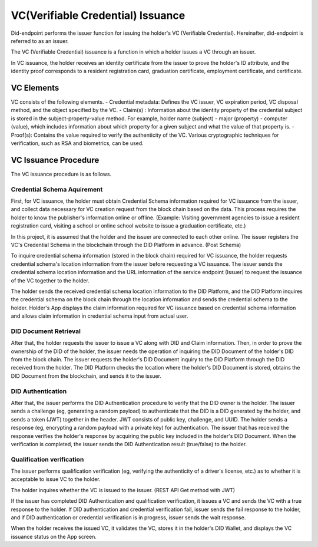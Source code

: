 VC(Verifiable Credential) Issuance 
====================================

Did-endpoint performs the issuer function for issuing the holder's VC (Verifiable Credential). Hereinafter, did-endpoint is referred to as an issuer.

The VC (Verifiable Credential) issuance is a function in which a holder issues a VC through an issuer.

In VC issuance, the holder receives an identity certificate from the issuer to prove the holder's ID attribute, and the identity proof corresponds to a resident registration card, graduation certificate, employment certificate, and certificate.

VC Elements
----------------------------------
VC consists of the following elements.
- Credential metadata: Defines the VC issuer, VC expiration period, VC disposal method, and the object specified by the VC.
- Claim(s) : Information about the identity property of the credential subject is stored in the subject-property-value method. For example, holder name (subject) - major (property) - computer (value), which includes information about which property for a given subject and what the value of that property is.
- Proof(s): Contains the value required to verify the authenticity of the VC. Various cryptographic techniques for verification, such as RSA and biometrics, can be used.

VC Issuance Procedure
----------------------------------
The VC issuance procedure is as follows.

.. image:: ../images/vc_issuance_procedure.png
  :align: center
  :width: 400
  :alt: VC Issuance Procedure

 
Credential Schema Aquirement
++++++++++++++++++++++++++++++++++
First, for VC issuance, the holder must obtain Credential Schema information required for VC issuance from the issuer, and collect data necessary for VC creation request from the block chain based on the data. This process requires the holder to know the publisher's information online or offline. (Example: Visiting government agencies to issue a resident registration card, visiting a school or online school website to issue a graduation certificate, etc.)

In this project, it is assumed that the holder and the issuer are connected to each other online. The issuer registers the VC's Credential Schema in the blockchain through the DID Platform in advance. (Post Schema)

To inquire credential schema information (stored in the block chain) required for VC issuance, the holder requests credential schema's location information from the issuer before requesting a VC issuance. The issuer sends the credential schema location information and the URL information of the service endpoint (Issuer) to request the issuance of the VC together to the holder.

The holder sends the received credential schema location information to the DID Platform, and the DID Platform inquires the credential schema on the block chain through the location information and sends the credential schema to the holder. Holder's App displays the claim information required for VC issuance based on credential schema information and allows claim information in credential schema input from actual user.

DID Document Retrieval
++++++++++++++++++++++++++++++++++
After that, the holder requests the issuer to issue a VC along with DID and Claim information. Then, in order to prove the ownership of the DID of the holder, the issuer needs the operation of inquiring the DID Document of the holder's DID from the block chain. The issuer requests the holder's DID Document inquiry to the DID Platform through the DID received from the holder. The DID Platform checks the location where the holder's DID Document is stored, obtains the DID Document from the blockchain, and sends it to the issuer.

DID Authentication
++++++++++++++++++++++++++++++++++
After that, the issuer performs the DID Authentication procedure to verify that the DID owner is the holder. The issuer sends a challenge (eg, generating a random payload) to authenticate that the DID is a DID generated by the holder, and sends a token (JWT) together in the header. JWT consists of public key, challenge, and UUID. The holder sends a response (eg, encrypting a random payload with a private key) for authentication. The issuer that has received the response verifies the holder's response by acquiring the public key included in the holder's DID Document. When the verification is completed, the issuer sends the DID Authentication result (true/false) to the holder.

Qualification verification
++++++++++++++++++++++++++++++++++
The issuer performs qualification verification (eg, verifying the authenticity of a driver's license, etc.) as to whether it is acceptable to issue VC to the holder.

The holder inquires whether the VC is issued to the issuer. (REST API Get method with JWT)

If the issuer has completed DID Authentication and qualification verification, it issues a VC and sends the VC with a true response to the holder. If DID authentication and credential verification fail, issuer sends the fail response to the holder, and if DID authentication or credential verification is in progress, issuer sends the wait response.

When the holder receives the issued VC, it validates the VC, stores it in the holder's DID Wallet, and displays the VC issuance status on the App screen.

